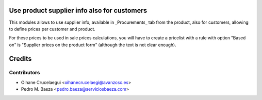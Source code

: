 Use product supplier info also for customers
============================================

This modules allows to use supplier info, available in _Procurements_ tab
from the product, also for customers, allowing to define prices per
customer and product.

For these prices to be used in sale prices calculations, you will have
to create a pricelist with a rule with option "Based on" is "Supplier prices
on the product form" (although the text is not clear enough).

Credits
=======

Contributors
------------
* Oihane Crucelaegui <oihanecrucelaegi@avanzosc.es>
* Pedro M. Baeza <pedro.baeza@serviciosbaeza.com>
